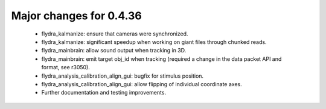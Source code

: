 Major changes for 0.4.36
------------------------

  * flydra_kalmanize: ensure that cameras were synchronized.

  * flydra_kalmanize: significant speedup when working on giant files
    through chunked reads.

  * flydra_mainbrain: allow sound output when tracking in 3D.

  * flydra_mainbrain: emit target obj_id when tracking (required a
    change in the data packet API and format, see r3050).

  * flydra_analysis_calibration_align_gui: bugfix for stimulus
    position.

  * flydra_analysis_calibration_align_gui: allow flipping of
    individual coordinate axes.

  * Further documentation and testing improvements.
